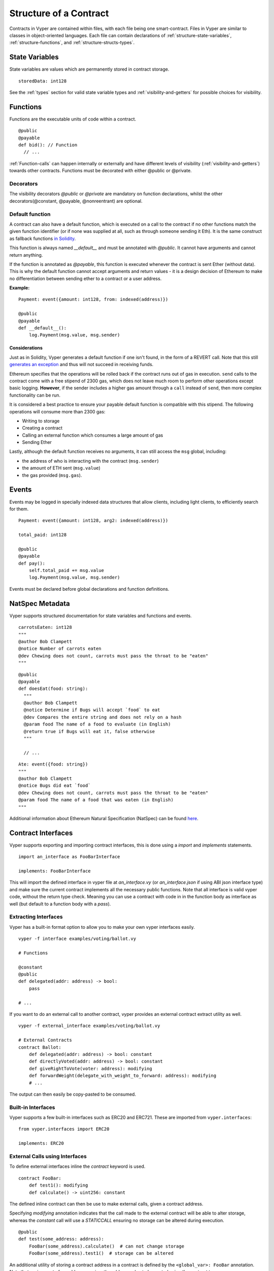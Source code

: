 .. index:: contract, state variable, function, metadata;

.. _contract_structure:

Structure of a Contract
***********************

Contracts in Vyper are contained within files, with each file being one smart-contract.  Files in Vyper are similar to classes in object-oriented languages.
Each file can contain declarations of :ref:`structure-state-variables`, :ref:`structure-functions`, and :ref:`structure-structs-types`.

.. _structure-state-variables:

State Variables
===============

State variables are values which are permanently stored in contract storage.

::

  storedData: int128

See the :ref:`types` section for valid state variable types and
:ref:`visibility-and-getters` for possible choices for
visibility.

.. _structure-functions:

Functions
=========

Functions are the executable units of code within a contract.

::

  @public
  @payable
  def bid(): // Function
    // ...

:ref:`Function-calls` can happen internally or externally
and have different levels of visibility (:ref:`visibility-and-getters`)
towards other contracts. Functions must be decorated with either @public or @private.

Decorators
----------

===========================  ===========================================
Decorator                    Description
===========================  ===========================================
`@public`                    Can be called from external contracts.
`@private`                   Can only be called within current contract.
`@constant`                  Does not alter contract state.
`@payable`                   The contract is open to receive Ether.
`@nonreentrant(<unique_key>)`  Function can only be called once,
                             both externally and internally. Used to
                             prevent reentrancy attacks.
===========================  ===========================================

The visibility decorators `@public` or `@private` are mandatory on function declarations, whilst the other decorators(@constant, @payable, @nonreentrant) are optional.

Default function
----------------

A contract can also have a default function, which is executed on a call to the contract if no other functions match the given function identifier (or if none was supplied at all, such as through someone sending it Eth). It is the same construct as fallback functions `in Solidity <https://solidity.readthedocs.io/en/latest/contracts.html?highlight=fallback#fallback-function>`_.

This function is always named `__default__` and must be annotated with `@public`. It cannot have arguments and cannot return anything.

If the function is annotated as `@payable`, this function is executed whenever the contract is sent Ether (without data). This is why the default function cannot accept arguments and return values - it is a design decision of Ethereum to make no differentiation between sending ether to a contract or a user address.

**Example:**

::

    Payment: event({amount: int128, from: indexed(address)})

    @public
    @payable
    def __default__():
        log.Payment(msg.value, msg.sender)

Considerations
~~~~~~~~~~~~~~

Just as in Solidity, Vyper generates a default function if one isn't found, in the form of a REVERT call. Note that this still `generates an exception <https://github.com/ethereum/wiki/wiki/Subtleties>`_ and thus will not succeed in receiving funds.

Ethereum specifies that the operations will be rolled back if the contract runs out of gas in execution. ``send`` calls to the contract come with a free stipend of 2300 gas, which does not leave much room to perform other operations except basic logging. **However**, if the sender includes a higher gas amount through a ``call`` instead of ``send``, then more complex functionality can be run.

It is considered a best practice to ensure your payable default function is compatible with this stipend. The following operations will consume more than 2300 gas:

- Writing to storage
- Creating a contract
- Calling an external function which consumes a large amount of gas
- Sending Ether

Lastly, although the default function receives no arguments, it can still access the ``msg`` global, including:

- the address of who is interacting with the contract (``msg.sender``)
- the amount of ETH sent (``msg.value``)
- the gas provided (``msg.gas``).


.. _structure-events:

Events
======

Events may be logged in specially indexed data structures that allow clients, including light clients, to efficiently search for them.

::

    Payment: event({amount: int128, arg2: indexed(address)})

    total_paid: int128

    @public
    @payable
    def pay():
        self.total_paid += msg.value
        log.Payment(msg.value, msg.sender)

Events must be declared before global declarations and function definitions.

.. structure-metadata:

NatSpec Metadata
================

Vyper supports structured documentation for state variables and functions and events.

::

  carrotsEaten: int128
  """
  @author Bob Clampett
  @notice Number of carrots eaten
  @dev Chewing does not count, carrots must pass the throat to be "eaten"
  """

::

  @public
  @payable
  def doesEat(food: string):
    """
    @author Bob Clampett
    @notice Determine if Bugs will accept `food` to eat
    @dev Compares the entire string and does not rely on a hash
    @param food The name of a food to evaluate (in English)
    @return true if Bugs will eat it, false otherwise
    """

    // ...

::

  Ate: event({food: string})
  """
  @author Bob Clampett
  @notice Bugs did eat `food`
  @dev Chewing does not count, carrots must pass the throat to be "eaten"
  @param food The name of a food that was eaten (in English)
  """



Additional information about Ethereum Natural Specification (NatSpec) can be found `here <https://github.com/ethereum/wiki/wiki/Ethereum-Natural-Specification-Format>`_.

Contract Interfaces
===================

Vyper supports exporting and importing contract interfaces, this is done using a `import` and `implements` statements.

::

    import an_interface as FooBarInterface

    implements: FooBarInterface

This will import the defined interface in vyper file at `an_interface.vy` (or `an_interface.json` if using ABI json interface type) and make sure the current contract implements all the necessary public functions.
Note that all interface is valid vyper code, without the return type check. Meaning you can use a contract with code in in the function body as interface as well (but default to a function body with a `pass`).

Extracting Interfaces
---------------------

Vyper has a built-in format option to allow you to make your own vyper interfaces easily.

::

    vyper -f interface examples/voting/ballot.vy

    # Functions

    @constant
    @public
    def delegated(addr: address) -> bool:
        pass

    # ...

If you want to do an external call to another contract, vyper provides an external contract extract utility as well.

::

    vyper -f external_interface examples/voting/ballot.vy

    # External Contracts
    contract Ballot:
        def delegated(addr: address) -> bool: constant
        def directlyVoted(addr: address) -> bool: constant
        def giveRightToVote(voter: address): modifying
        def forwardWeight(delegate_with_weight_to_forward: address): modifying
        # ...

The output can then easily be copy-pasted to be consumed.

Built-in Interfaces
-------------------

Vyper supports a few built-in interfaces such as ERC20 and ERC721. These are imported from ``vyper.interfaces``:

::

  from vyper.interfaces import ERC20

  implements: ERC20

External Calls using Interfaces
-------------------------------

To define external interfaces inline the `contract` keyword is used.

::

    contract FooBar:
        def test1(): modifying
        def calculate() -> uint256: constant

The defined inline contract can then be use to make external calls, given a contract address.

Specifying `modifying` annotation indicates that the call made to the external contract will be able to alter storage, whereas the `constant` call will use a `STATICCALL` ensuring no storage can be altered during execution.

::

    @public
    def test(some_address: address):
        FooBar(some_address).calculate()  # can not change storage
        FooBar(some_address).test1()  # storage can be altered

An additional utility of storing a contract address in a contract is defined by the ``<global_var>: FooBar`` annotation. Note that assignment of an address requires the address value to be casted using the contract type e.g. ``FooBar(<address_var>)``.

::

    foobar_contract: FooBar

    @public
    def __init__(foobar_address: address):
        self.foobar_contract = FooBar(foobar_address)

    @public
    def call_test1():
      # ...

To import interfaces to be used in externals calls, one uses the interface just as one would use an inlined interface definition.

::

    import foo_bar as FooBar

    foobar_contract: FooBar

    @public
    def __init__(foobar_address: address):
        self.foobar_contract = FooBar(foobar_address)

    @public
    def test():
        self.foobar_contract.one()

Or alternatively

::

    import foo_bar as FooBar

    @public
    def test(addy: address):
      FooBar(addy).one()
